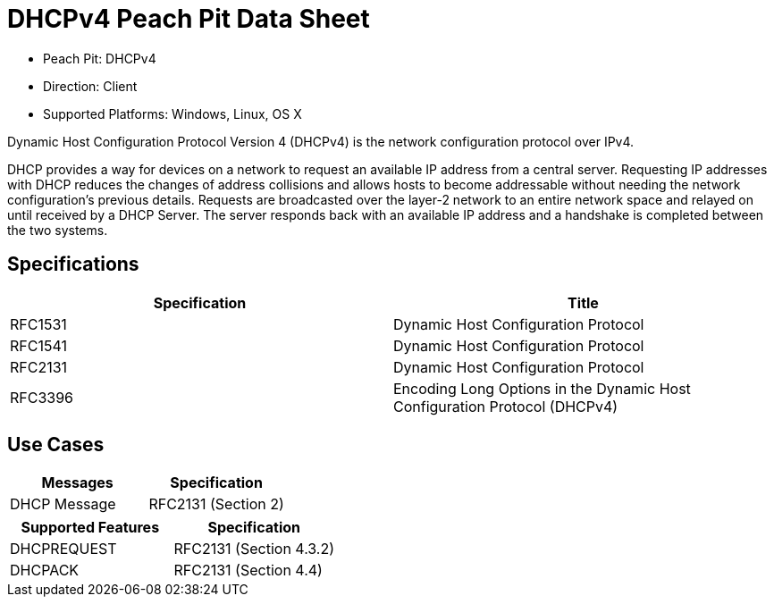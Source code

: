 
:Doctitle: DHCPv4 Peach Pit Data Sheet
:Description: Dynamic Host Configuration Protocol version 4 (DHCPv4)

 * Peach Pit: DHCPv4
 * Direction: Client
 * Supported Platforms: Windows, Linux, OS X

Dynamic Host Configuration Protocol Version 4 (DHCPv4) is the network configuration protocol over IPv4.

DHCP provides a way for devices on a network to request an available IP address from a central server.
Requesting IP addresses with DHCP reduces the changes of address collisions and allows hosts to become addressable without needing the network configuration's previous details.
Requests are broadcasted over the layer-2 network to an entire network space and relayed on until received by a DHCP Server.
The server responds back with an available IP address and a handshake is completed between the two systems.

Specifications
--------------

[options="header"]
|========
|Specification | Title
|RFC1531 | Dynamic Host Configuration Protocol
|RFC1541 | Dynamic Host Configuration Protocol
|RFC2131 | Dynamic Host Configuration Protocol
|RFC3396 | Encoding Long Options in the Dynamic Host Configuration Protocol (DHCPv4)
|========

Use Cases
---------

[options="header"]
|========
|Messages | Specification
|DHCP Message | RFC2131 (Section 2)
|========

[options="header"]
|========
|Supported Features | Specification
|DHCPREQUEST | RFC2131 (Section 4.3.2)
|DHCPACK | RFC2131 (Section 4.4)
|========
